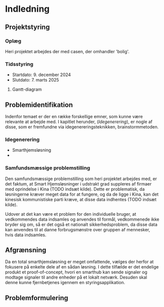 * Indledning
** Projektstyring
*** Oplæg
Heri projektet arbejdes der med casen, der omhandler 'bolig'.
*** Tidsstyring
+ Startdato: 9. december 2024
+ Slutdato: 7. marts 2025
**** Gantt-diagram
#+NAME:
** Problemidentifikation
Indenfor temaet er der en række forskellige emner, som kunne være relevante at arbejde med. I kapitlet herunder, ([[Idegenerering]]), er nogle af disse, som er fremfundne via idegenereringsteknikken, brainstormmetoden.
*** Idegenerering
+ Smarthjemsløsning
+
*** Samfundsmæssige problemstilling
Den samfundsmæssige problemstilling som heri projektet arbejdes med, er det faktum, at Smart Hjemsløsninger i udstrakt grad suppleres af firmaer med oprindelse i Kina (TODO indsæt kilde). Dette er problematisk, da løsningerne kræver meget data for at fungere, og da de ligge i Kina, kan det kinesisk kommunistiske parti kræve, at disse data indhentes (TODO indsæt kilde).

Udover at det kan være et problem for den individuelle bruger, at vedkommendes data indsamles og anvendes til formål, vedkommenede ikke bryder sig om, så er det også et nationalt sikkerhedsproblem, da disse data kan anvendes til at danne forbrugsmønstre over gruppen af mennesker, hvis data indsamles.
** Afgrænsning
Da en total smarthjemsløsning er meget omfattende, vælges der herfor at fokusere på enkelte dele af en sådan løsning. I dette tilfælde er det endelige produkt et proof-of-concept, hvori en smarthub kan sende signaler og modtage signaler til andre enheder på et lokalt netværk. Desuden skal denne kunne fjernbetjenes igennem en styringsapplikation.
** Problemformulering
